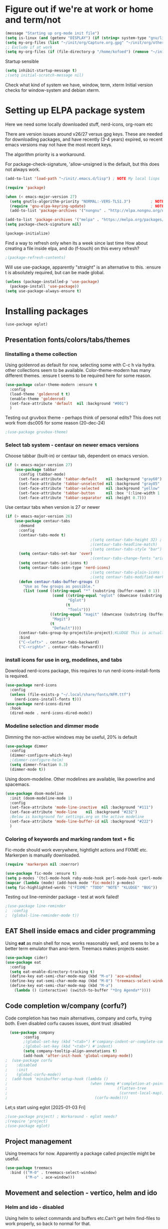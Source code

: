 #+PROPERTY: header-args :tangle yes :results silent

* Figure out if we're at work or home and term/not

#+begin_src emacs-lisp
  (message "Starting up org-mode init file")
  (setq is-linux (and (getenv "DISPLAY") (if (string= system-type "gnu/linux") t nil)))
  (setq my-org-files (list "~/init/org/Capture.org.gpg" "~/init/org/other.org.gpg" "~/init/org/home.org.gpg" "~/init/org/vec.org.gpg" "~/init/org/journal.org.gpg"))
  ;; Exclude if at work
  (setq my-org-files (if (file-directory-p "/home/kofoed") (remove "~/init/org/other.org.gpg" my-org-files) my-org-files))
#+end_src

Startup sensible

#+begin_src emacs-lisp
  (setq inhibit-startup-message t) 
  ;(setq initial-scratch-message nil)
#+end_src

Check what kind of system we have, window, term, xterm
Initial version checks for window-system and debian xterm.


* Setting up ELPA package system

Here we need some locally downloaded stuff, nerd-icons, org-roam etc

There are version issues around v26/27 versus gpg keys. These are
needed for downloading packages, and have recently (3-4 years)
expired, so recent emacs versions may not have the most recent keys.

The algorithm priority is a workaround.
                        
For package-check-signature, 'allow-unsigned is the default, but this
does not always work.

#+begin_src emacs-lisp
  (add-to-list 'load-path "~/init/.emacs.d/lisp") ; NOTE My local lisps

  (require 'package)

  (when (< emacs-major-version 27)
    (setq gnutls-algorithm-priority "NORMAL:-VERS-TLS1.3")         ; NOTE w/o creates no "gnu", just gnupg
    (require 'gnu-elpa-keyring-update)                             ; NOTE Now accepts gnu archives
    (add-to-list 'package-archives '("nongnu" . "http://elpa.nongnu.org/nongnu/") t))

  (add-to-list 'package-archives '("melpa" . "https://melpa.org/packages/") t)
  (setq package-check-signature nil)

  (package-initialize)
#+end_src

Find a way to refresh only when its a week since last time
How about creating a file inside elpa, and do (f-touch) on this every refresh?

#+begin_src emacs-lisp
  ;(package-refresh-contents)
#+end_src

Will use use-package, apparently "straight" is an alternative to this.
:ensure t is absolutely required, but can be made global.

#+begin_src emacs-lisp
  (unless (package-installed-p 'use-package)
    (package-install 'use-package))
  (setq use-package-always-ensure t)
#+end_src

* Installing packages
#+begin_example
(use-package eglot)
#+end_example
** Presentation fonts/colors/tabs/themes
*** Iïnstalling a theme collection

Using goldenrod as default for now, selecting some with C-c h via
hydra. other collections seem to be available.
Color-theme-modern has many different themes.
:ensure t seems to be required here for some reason.

#+begin_src emacs-lisp
  (use-package color-theme-modern :ensure t
    :config
    (load-theme 'goldenrod t t)
    (enable-theme 'goldenrod)
    (set-face-attribute 'default  nil :background "#001")
    )
#+end_src

Testing out gruvbox theme - perhaps think of personal edits?
This does not work from dsc005 for some reason (20-dec-24)

#+begin_src emacs-lisp
                                          ;(use-package gruvbox-theme)
#+end_src
*** Select tab system - centaur on newer emacs versions

Choose tabbar (built-in) or centaur tab, dependent on emacs version.

#+begin_src emacs-lisp
  (if (< emacs-major-version 27)
      (use-package tabbar
        :config (tabbar-mode)
        (set-face-attribute 'tabbar-default    nil :background "gray60")
        (set-face-attribute 'tabbar-unselected nil :background "gray85"  :foreground "gray30" :box nil)
        (set-face-attribute 'tabbar-selected   nil :background "yellow" :foreground "blue"  :box nil :weight 'bold)
        (set-face-attribute 'tabbar-button     nil :box '(:line-width 1 :color "gray72" :style released-button))
        (set-face-attribute 'tabbar-separator  nil :height 0.7)))
#+end_src

Use centaur tabs when version is 27 or newer

#+begin_src emacs-lisp
    (if (> emacs-major-version 26)
        (use-package centaur-tabs
          :demand
          :config
          (centaur-tabs-mode t)
                                          ;(setq centaur-tabs-height 32) ; Does not affect font or icon
                                          ;(centaur-tabs-headline-match)
                                          ;(setq centaur-tabs-style "bar")
          (setq centaur-tabs-set-bar 'over)
                                          ;(centaur-tabs-change-fonts "arial" 160) 
          (setq centaur-tabs-set-icons t)
          (setq centaur-tabs-icon-type 'nerd-icons)
                                          ;(setq centaur-tabs-plain-icons t) ; Replacing icons!
                                          ;(setq centaur-tabs-modified-marker t)
          (defun centaur-tabs-buffer-groups ()
            "Use as few groups as possible."
            (list (cond ((string-equal "*" (substring (buffer-name) 0 1))
                         (cond ((string-equal "eglot" (downcase (substring (buffer-name) 1 6)))
                                "Eglot")
                               (t
                                "Tools")))
                        ((string-equal "magit" (downcase (substring (buffer-name) 0 5)))
                         "Magit")
                        (t
                         "Default"))))
          (centaur-tabs-group-by-projectile-project);KLUDGE This is actually a bugfix
          :bind
          ("C-<left>" . centaur-tabs-backward)
          ("C-<right>" . centaur-tabs-forward)))
#+end_src

*** install icons for use in org, modelines, and tabs

Download nerd-icons package, this requires to run
nerd-icons-install-fonts is required.

#+begin_src emacs-lisp
  (use-package nerd-icons
    :config
    (unless (file-exists-p "~/.local/share/fonts/NFM.ttf")
      (nerd-icons-install-fonts t)))
  (use-package nerd-icons-dired
    :hook
    (dired-mode . nerd-icons-dired-mode))
#+end_src

*** Modeline selection and dimmer mode

Dimming the non-active windows may be useful, 20% is default

#+begin_src emacs-lisp
    (use-package dimmer
      :config
      (dimmer-configure-which-key)
      ;(dimmer-configure-helm)
      (setq dimmer-fraction 0.3)
      (dimmer-mode t))
#+end_src

Using doom-modeline. Other modelines are available, like powerline and
spacemacs.

#+begin_src emacs-lisp
  (use-package doom-modeline
    :init (doom-modeline-mode 1)
    :config
    (set-face-attribute 'mode-line-inactive  nil :background "#111")
    (set-face-attribute 'mode-line    nil :background "#232")
    ;Below is background for settings.org on the active modeline
    (set-face-attribute 'mode-line-buffer-id nil :background "#222")
    )
#+end_src

*** Coloring of keywords and marking random text + fic

Fic-mode should work everywhere, hightlight actions and FIXME
etc. Markerpen is manually downloaded.

#+begin_src emacs-lisp
  (require 'markerpen nil :noerror)

  (use-package fic-mode :ensure t)
  (setq p-modes '(tcl-mode-hook ruby-mode-hook perl-mode-hook cperl-mode-hook emacs-lisp-mode-hook python-mode-hook))
  (mapcar (lambda (mode) (add-hook mode 'fic-mode)) p-modes)
  (setq fic-highlighted-words '("FIXME" "TODO" "NOTE" "KLUDGE" "BUG"))
#+end_src

Testing out line-reminder package - test at work failed!

#+begin_src emacs-lisp
  ;(use-package line-reminder
  ;  :config
  ;  (global-line-reminder-mode t))
#+end_src

** EAT Shell inside emacs and cider programming

Using *eat* as main shell for now, works reasonably well, and seems to
be a better term emulator than ansi-term. Treemacs makes projects
easier.

#+begin_src emacs-lisp
  (use-package cider)
  (use-package eat
    :config
    (setq eat-enable-directory-tracking t)
    (define-key eat-semi-char-mode-map (kbd "M-o") 'ace-window)
    (define-key eat-semi-char-mode-map (kbd "M-0") 'treemacs-select-window)
    (define-key eat-semi-char-mode-map (kbd "M-a")
      (lambda () (interactive) (switch-to-buffer "*Org Agenda*"))))
#+end_src

** Code completion w/company (corfu?)

Code completion has two main alternatives, company and corfu, trying both.
Even disabled corfu causes issues, dont trust :disabled

#+begin_src emacs-lisp
  (use-package company
        :config
        ;(global-set-key (kbd "<tab>") #'company-indent-or-complete-common)
        ;(global-set-key (kbd "<tab>") #'indent)
        (setq company-tooltip-align-annotations t)
        (add-hook 'after-init-hook 'global-company-mode))
;  (use-package corfu
;    :disabled
;    :init
;    (global-corfu-mode))
;  (add-hook 'minibuffer-setup-hook (lambda ()
;                                     (when (memq #'completion-at-point
;                                                 (flatten-tree
;                                                  (current-local-map)))
;                                       (corfu-mode))))
#+end_src

Let;s start using eglot [2025-01-03 Fri]

#+begin_src emacs-lisp
  ;(use-package project) ; Workaround - eglot needs?
  ;(require 'project)
  ;(use-package eglot)

#+end_src
** Project management

Using treemacs for now. Apparently a package called projectile might be useful.

#+begin_src emacs-lisp
  (use-package treemacs
    :bind (("M-0" . treemacs-select-window)
           ("M-o" . ace-window)))
#+end_src

** Movement and selection - vertico, helm and ido

*** Helm and ido - disabled

Using helm to select commands and buffers etc.Can't get helm
find-files to work properly, so back to normal for that.

tab-bar etc -> this is undefined for some reason, hence setting it to
nil in :init

Avy mode has some other options, like char-1

#+begin_src emacs-lisp
;  (use-package helm
;    :disabled
;    :init (setq tab-bar-tab-name-function nil)
;    :bind
;    (
;     ;("M-x"     . helm-M-x)
;     ("M-y"     . helm-show-kill-ring)
;     ("C-x C-b" . helm-mini)
;     ;("C-x C-f" . helm-find-files) ; using vertico
;     ("M-s o"   . helm-occur)
;     ))
;  (use-package helm-swoop
;    :disabled
;    :bind
;     ("M-i"     . helm-swoop))
;
;  (use-package ido
;    :disabled
;    :config
;    (ido-mode t)
;    (setq ido-use-filename-at-point 'guess)
;    (setq ido-create-new-buffer 'always)
;    (if (< emacs-major-version 25)
;        (setq ido-separator "\n")
;      (setf (nth 2 ido-decorations) "\n"))
;    (setq ido-max-window-height 0.5)
;    (setq ido-enable-flext-matching t)
;    (setq ido-everywhere t)
;    (setq ido-file-extension-order '(".tcl" ".org" ".el"))
;    (setq ido-ignore-directories '(".git"))
;    :bind
;    (("C-x C-f" . 'ido-find-file)
;     ("C-x d"   . 'ido-dired)))
#+end_src

*** Vertico for completion, avy for jump

Using only vertico for completion - simpler than the above

#+begin_src emacs-lisp
  (use-package vertico
    :custom
    (vertico-cycle t)
    :init
    (vertico-mode))
  (use-package marginalia
    :after vertico
    :ensure t
    :custom (marginalia-annotators '(marginalia-annotators-heavy marginalia-annotators-light nil))
    :init
    (marginalia-mode))
  (vertico-reverse-mode)
  ;(use-package vertico-reverse :after vertico :ensure nil)
  ;(use-package vertico-multiform-commands)
  (use-package savehist
    :init
    (savehist-mode))
  ; Fast jump to any character in any window
  (use-package avy
    :bind
    (("C-:" . 'avy-goto-char-2)))
#+end_src

** Org mode setup (and org-babel)
*** Main setup

Perhaps use :bind to improve readability below?

#+begin_src emacs-lisp
  (use-package org
    :pin gnu
    :config
    (setq org-log-done 'time)
    (setq org-return-follows-link t)
    (add-hook 'org-mode-hook 'org-indent-mode)
    (add-hook 'org-mode-hook 'hl-line-mode)
    (add-hook 'org-agenda-mode-hook 'hl-line-mode)
    (define-key org-mode-map (kbd "C-c <up>") 'org-priority-up)
    (define-key org-mode-map (kbd "C-c <down>") 'org-priority-down)
    (define-key org-mode-map (kbd "C-,") 'hydra-comma/body)
    (define-key global-map "\C-cl" 'org-store-link)
    (define-key global-map "\C-ca" 'org-agenda)
    (define-key global-map "\C-cc" 'org-capture)
                                          ;(setq org-directory "~/init/org")
    (setq org-default-notes-file "~/init/org/Capture.org.gpg")
    (setq org-agenda-files my-org-files)
    (define-key org-mode-map (kbd "C-c C-g C-r") 'org-shiftmetaright)
    (setq org-hide-emphasis-markers t)
    (setq org-agenda-window-setup 'current-window)
    (setq org-agenda-restore-windows-after-quit t)
    (setq org-agenda-skip-scheduled-if-done t)
                                          ;(setq org-agenda-skip-function-global '(org-agenda-skip-entry-if 'todo 'done))
    )
  (setq org-refile-targets '((nil :maxlevel . 9)
                             (org-agenda-files :maxlevel . 9)))
  (setq org-todo-keywords
        '((sequence "TODO" "IN-PROGRESS" "|" "CANCELLED" "DONE")))
#+end_src

*** Babel setup - various programming languages inside org mode

We change the default of asking to execute w/C-c C-c
It seems the ob-tcl does not exist, as it should?

#+begin_src emacs-lisp
  (require 'ob-clojure)
  (require 'ob-ruby)
  (require 'ob-shell)
  (require 'ob-tcl nil :noerror)
                                          ;(require ob-perl)
  (setq org-babel-clojure-backend 'cider)
  (setq org-confirm-babel-evaluate nil)
#+end_src

*** Babel templates C-c C-,

#+begin_src emacs-lisp
  (require 'org-tempo)
  (setq org-structure-template-alist '())
  (add-to-list 'org-structure-template-alist '("s" . "src sh\n"))
  (add-to-list 'org-structure-template-alist '("e" . "src emacs-lisp\n"))
  (add-to-list 'org-structure-template-alist '("c" . "src clojure\n"))
  (add-to-list 'org-structure-template-alist '("t" . "src tcl\n"))

#+end_src

*** Bullets and fonts for headlines

Here follows setup with coloring and bullets for orgmode. Not sure yet about the fonts and their sizes.

#+begin_src emacs-lisp
  (use-package org-bullets
    :config
    (add-hook 'org-mode-hook (lambda () (org-bullets-mode 1)))
    (font-lock-add-keywords 'org-mode
                            '(("^ +\\([-*]\\) "
                               (0 (prog1 () (compose-region (match-beginning 1) (match-end 1) "•")))))))
    (defcustom org-bullets-bullet-list
      '(;;; Large
        ;; "◉"
        ;; "○"
        ;; "✸"
        ;; "✿"
        ;; ♥ ● ◇ ✚ ✜ ☯ ◆ ♠ ♣ ♦ ☢ ❀ ◆ ◖ ▶
             ;;; Small
        "►"
        "•"
        "★"
        "▸"
        )
      "List of bullets used in Org headings.
         It can contain any number of symbols, which will be repeated."
      :group 'org-bullets
      :type '(repeat (string :tag "Bullet character")))

  ;  (if nil (when window-system
  ;            (let* ((variable-tuple (cond ((x-list-fonts "Source Sans Pro") '(:font "Source Sans Pro"))
  ;                                         ((x-list-fonts "Lucida Grande")   '(:font "Lucida Grande"))
  ;                                        ((x-list-fonts "Verdana")         '(:font "Verdana"))
  ;                                        ((x-family-fonts "Sans Serif")    '(:family "Sans Serif"))
  ;                                        (nil (warn "Cannot find a Sans Serif Font.  Install Source Sans Pro."))))
  ;                   (base-font-color     (face-foreground 'default nil 'default))
  ;                   (headline           `(:inherit default :weight bold :foreground ,base-font-color)))
  ;              (custom-theme-set-faces 'user
  ;                                      `(org-level-8 ((t (,@headline ,@variable-tuple))))
  ;                                      `(org-level-7 ((t (,@headline ,@variable-tuple))))
  ;                                      `(org-level-6 ((t (,@headline ,@variable-tuple))))
  ;                                      `(org-level-5 ((t (,@headline ,@variable-tuple))))
  ;                                      `(org-level-4 ((t (,@headline ,@variable-tuple :height 1.1))))
  ;                                      `(org-level-3 ((t (,@headline ,@variable-tuple :height 1.2))))
  ;                                      `(org-level-2 ((t (,@headline ,@variable-tuple :height 1.3))))
  ;                                      `(org-level-1 ((t (,@headline ,@variable-tuple :height 1.4))))
  ;                                     `(org-document-title ((t (,@headline ,@variable-tuple :height 1.5 :underline nil))))))))
#+end_src

*** Unicode pretty symbols

From https://github.com/jonnay/emagicians-starter-kit/blob/master/Programming.org
Apparently built-in, but need some settings, taken from above.

This is lambda - a greek symbol.

#+begin_src emacs-lisp
  (global-prettify-symbols-mode t)
  (defvar emagician/prettify-list
    '(("lambda" . 955)
      ("<=" . (?\s  (Br . Bl) ?\s (Bc . Bc) ?≤))
      (">=" . (?\s  (Br . Bl) ?\s (Bc . Bc) ?≥))
      ("->" . ?⟶)
      ("=>" . ?⟹)
      ("==" . ?⩵)
      ("//" . (?\s  (Br . Bl) ?\s (Bc . Bc) ?⫽))
      ("!=" . (?\s  (Br . Bl) ?\s (Bc . Bc) ?≠))
      ("->>" .  (?\s (Br . Bl) ?\s (Br . Bl) ?\s
                     (Bl . Bl) ?- (Bc . Br) ?- (Bc . Bc) ?>
                     (Bc . Bl) ?- (Br . Br) ?>))))
  (setq prettify-symbols-unprettify-at-point 'right-edge)
  (setq prettify-symbols-alist emagician/prettify-list)
#+end_src

*** Setup of org templates (C-c c), creating actions distributed across multiple files

Here are templates for capturing tasks for December 2024, focused on VEC project at work

#+begin_src emacs-lisp
  (setq outline-minor-mode-cycle t)

  (setq org-capture-templates
        '(("t" "General task"       entry (file+regexp org-default-notes-file "Tasks")              "* TODO %?\nSCHEDULED: %t\n  %i\n  %a")
          ("c" "C2C task"           entry (file+headline "~/init/org/vec.org.gpg" "C2C tasks" )     "* TODO %?\nSCHEDULED: %t\n  %i\n  %a")
          ("p" "PCIE task"          entry (file+headline "~/init/org/vec.org.gpg" "PCIE tasks")     "* TODO %?\nSCHEDULED: %t\n  %i\n  %a")
          ("v" "VEC top-level task" entry (file+regexp "~/init/org/vec.org.gpg" "VEC Top.*" )       "* TODO %?\nSCHEDULED: %t\n  %i\n  %a")
          ("e" "Emacs task"         entry (file+headline "~/init/org/home.org.gpg" "Emacs Tasks")   "* TODO %?\nSCHEDULED: %t\n  %i\n  %a")
          ("l" "Clojure task"       entry (file+headline "~/init/org/home.org.gpg" "Clojure Tasks") "* TODO %?\nSCHEDULED: %t\n  %i\n  %a")
          ("j" "Journal"            entry (file+datetree "~/init/org/journal.org.gpg")             "* %?\nEntered on %U\n%i\n  %a")))

  (setq org-agenda-custom-commands
        '(("u" "Untagged tasks" tags-todo "-{.*}")))
                                          ;	("d" "Daily Agenda"
                                          ;	 ((agenda "" ((org-agenda-span 'day)
                                          ;		      (org-deadline-warning-days 7)))))))
#+end_src

*** Org subtasks and helm-org

Procedure for inserting sub-task , have not really used this yet

#+begin_src emacs-lisp
  (defun my-org-insert-sub-task ()
    (interactive)
    (let ((parent-deadline (org-get-deadline-time nil)))
      (org-goto-sibling)
      (org-insert-todo-subheading t)
      (when parent-deadline
        (org-deadline nil parent-deadline))))
  (define-key org-mode-map (kbd "C-c s") 'my-org-insert-sub-task)
#+end_src

The helm-org below I've not got to work yet, not sure what it does !

#+begin_src emacs-lisp :tangle no
      (use-package helm-org
        ;:config
        ;(add-to-list 'helm-completing-read-handlers-alist '(org-capture . helm-org-completing-read-tags))
        ;(add-to-list 'helm-completing-read-handlers-alist '(org-set-tags . helm-org-completing-read-tags))
        )
      (add-hook 'helm-mode-hook
                (lambda ()
                  (add-to-list 'helm-completing-read-handlers-alist '(org-capture . helm-org-completing-read-tags))
                  (add-to-list 'helm-completing-read-handlers-alist '(org-set-tags . helm-org-completing-read-tags))))
#+end_src

*** Org roam for "brain" functionality

This peackage seems to need some SQL functionality compiled with
emacs, or installed in unix. 

#+begin_src emacs-lisp
  (when (> emacs-major-version 28)
    ;(require 'emacsql nil :noerror)
    (use-package emacsql :ensure t)
    ;(use-package emacsql-sqlite)
    (use-package org-roam
      :init
      (setq org-roam-v2-ack t)
      (setq ek/roamnotes "~/RoamNotes")
      (unless (file-directory-p ek/roamnotes) (make-directory ek/roamnotes))
      :custom
      (org-roam-directory ek/roamnotes)
      (org-roam-completion-everywhere t)
      :bind (("C-c n l" . org-roam-buffer-toggle)
             ("C-c n f" . org-roam-node-find)
             ("C-c n i" . org-roam-node-insert))
      :config
      (org-roam-setup)))
#+end_src
*** Journal setup - one per month

Try to be more active with journals, fast key, and one per month (week?)

#+begin_src emacs-lisp
  (defun open-journal-file ()
    (let* ((today (format-time-string "%Y-%m"))
           (path (concat (getenv "HOME") "/path/to/my/journal/" today ".org"))
           (hdr-list (list (concat "#+TITLE: [" today "]")
                           "#+OPTIONS: toc:nil num:nil author:nil date:nil"
                           "#+STARTUP: align"
                           "#+HTML_HEAD: <link rel=\"stylesheet\" type=\"text/css\" href=\"styles.css\" />"
                           "#+LaTeX_CLASS: article"
                           "#+LaTeX_CLASS_OPTIONS: [9pt,twocolumn,portrait]"
                           "#+LATEX_HEADER: \\usepackage[margin=0.5in]{geometry}"
                           "#+LATEX_HEADER: \\usepackage{enumitem}"))
           (hdr (apply 'concat
                       (mapcar (lambda (s) (concat s "\n"))
                               hdr-list)))
           (has-hdr (lambda ()
                      (save-excursion
                        (goto-char (point-min))
                        (search-forward "#+TITLE" nil t)))))
      (message (concat "opening " path " ..."))
      (find-file path)
      (unless (funcall has-hdr)
        (save-excursion
          (goto-char (point-min))
          (insert hdr)))
      (message "Enjoy your journaling!")))
  (global-set-key "\C-o"
                  (lambda ()
                    (interactive)
                    (open-journal-file)))
#+end_src
** Hydra mode setup for keybinding selections

Hydra allows a menu for a key or keyseq. bind-key has not really been used yet.

*** Installing hydra, M-SPC works?

#+begin_src emacs-lisp
  (use-package bind-key)
  (use-package major-mode-hydra
    :bind
    ("M-SPC" . major-mode-hydra)) ;Can we make this key work?
#+end_src

*** Hydra selectors for themes, toggle modes, shell, cider

#+begin_src emacs-lisp
  (setq good-themes
        '(goldenrod classic cobalt dark-blue2 desert digital-ofs1 euphoria feng-shui fischmeister
                    late-night lawrence ld-dark lethe marquardt retro-green xemacs tango-dark))

  (defun ek-theme (theme) (interactive) (mapcar #'disable-theme custom-enabled-themes) (load-theme theme t t) (enable-theme theme))

  (defhydra hydra-appearance (:color blue)
    ("1" (ek-theme 'wheat)             "wheat"             :column "Theme")
    ("2" (ek-theme 'goldenrod)         "goldenrod"         :column "Theme")
    ("3" (ek-theme 'classic)           "classic"           :column "Theme")
    ("4" (ek-theme 'cobalt)            "cobalt"            :column "Theme")
    ("5" (ek-theme 'feng-shui)         "feng-shui"         :column "Theme")
    ("6" (ek-theme 'late-night)        "late-night"        :column "Theme")
    ("7" (ek-theme 'retro-green)       "retro-green"       :column "Theme")
    ("8" (ek-theme 'word-perfect)      "word-perfect"      :column "Theme")
    ("9" (ek-theme 'taming-mr-arneson) "taming-mr-arneson" :column "Theme")
    ("0" (ek-theme 'light-blue)        "light-blue"        :column "Theme")
    ("a" (ek-theme 'leuven)            "leuven"            :column "Theme")
    ("b" (ek-theme 'gruvbox)           "gruvbox"           :column "Theme")

    ("l" display-line-numbers-mode "line-numbers"   :column "Toggle")
    ("c" column-number-mode        "columns"        :column "Toggle")
    ("g" hl-line-mode              "hl-line"        :column "Toggle")
    ("G" global-hl-line-mode       "hl-line GLOBAL" :column "Toggle")
    ("t" toggle-truncate-lines     "truncate"       :column "Toggle")
    ("f" follow-mode               "follow"         :column "Toggle")
    ("v" visual-line-mode          "visual-line"    :column "Toggle")
    ("w" whitespace-mode           "whitespace"     :column "Toggle")

    ;("m" helm-all-mark-rings       "mark-rings"     :column "Helm")
    ;("r" helm-register             "registers"      :column "Helm")
    ;("p" helm-top                  "top"            :column "Helm")
    ;("o" helm-colors               "Pick color"     :column "Helm")

    ("m" elfeed                     "ELFEED rss"     :column "Various")
    ;("r" helm-register             "registers"      :column "Helm")
    ;("p" helm-top                  "top"            :column "Helm")
    ;("o" helm-colors               "Pick color"     :column "Helm")

    ("q" nil                       "Quit menu" :color red :column nil))
  (global-set-key (kbd "C-c h") 'hydra-appearance/body)

#+end_src

*** Hydra for lisp modes, emacs-lisp and clojure

For these two hydras, M-SPC is the key (does it work though?)

#+begin_src emacs-lisp

  (major-mode-hydra-define emacs-lisp-mode nil
    ("Eval"
     (("b" eval-buffer "buffer")
      ("e" eval-defun "defun")
      ("r" eval-region "region")
      ("q" nil "quit"))
     "REPL"
     (("I" ielm "ielm"))
     "Test"
     (("t" ert "prompt")
      ("T" (ert t) "all")
      ("F" (ert :failed) "failed"))
     "Doc"
     (("d" describe-foo-at-point "thing-at-pt")
      ("f" describe-function "function")
      ("v" describe-variable "variable")
      ("i" info-lookup-symbol "info lookup"))))
#+end_src

Connect buffer to server is for example for bb --nrepl-server

#+begin_src emacs-lisp
  (major-mode-hydra-define clojure-mode nil
    ("Connect"
     (("j" cider-jack-in      "jack-in")
      ("J" cider-jack-in-cljs "jack-in-cljs")
      ("c" cider-connect      "Connect buffer to server")
      ("R" nil "TBD reconnect")
      ("Q" nil "TBD disconnect")
      ("q" nil "quit"))))

#+end_src

*** Hydra for shell and markerpen

#+begin_src emacs-lisp

  (defhydra hydra-shell-stuff (:color blue)
    "Shells"
    ("s" shell                   "shell")
    ("a" (ansi-term "/bin/bash") "ansi-term")
    ("e" (eat "/bin/bash" "echo hi") "eat-term")
    ("r" rename-buffer           "Rename buffer"))
  (global-set-key [f2] 'hydra-shell-stuff/body)

  (global-set-key (kbd "C-'") 'erase-buffer)
  (global-set-key (kbd "C-x r p") 'replace-rectangle)

  (defhydra hydra-comma (:color blue)
    "Toggle"
    ("m" markerpen-mark-region      "mark region")
    ("c" markerpen-clear-all-marks  "clear all marks")
    ("r" (markerpen-mark-region 1)  "red")
    ("g" (markerpen-mark-region 2)  "grey")
    ("y" (markerpen-mark-region 3)  "yellow")
    ("b" (markerpen-mark-region 4)  "blue")
    ("u" (markerpen-mark-region 5)  "underline"))
  (global-set-key (kbd "C-,") 'hydra-comma/body)
#+end_src

** Elfeed for reading rss (test)

Lets check this out ...

#+begin_src emacs-lisp
  (use-package elfeed
    :config
    (setq elfeed-feeds
          '(
            "https://www.document.no/feed/atom/"
            ;"http://nullprogram.com/feed/"
            ;"https://planet.emacslife.com/atom.xml"
            )))
#+end_src
* Other settings
** Various toggle settings

#+begin_src emacs-lisp
  (setq bookmark-save-flag 1)
  (defalias 'yes-or-no-p 'y-or-n-p)

  (winner-mode 1)				;Allows revert windows content/position history w/ C-c <|> 
  (ffap-bindings)				;ffap = fINDfILEaTPoint
  (setq visible-bell t)
  (tool-bar-mode -1)
  ;(scroll-bar-mode -1)

  (global-hi-lock-mode 1)
  (show-paren-mode t)
  (put 'erase-buffer 'disabled nil)
  (put 'narrow-to-region 'disabled nil)
  ;; Stop any ui dialogs
  (setq use-dialog-box nil)
  (global-auto-revert-mode 1)
  (setq global-auto-revert-non-file-buffers t)
#+end_src

** Emacs shell setup

Normal (non-eat) emacs shell (not eshell)

#+begin_src emacs-lisp
  (autoload 'ansi-color-for-comint-mode-on "ansi-color" nil t)
  (add-hook 'shell-mode-hook 'ansi-color-for-comint-mode-on)
  (add-hook 'shell-mode-hook (lambda () (face-remap-set-base 'comint-highlight-prompt :inherit nil)))

  (setq display-buffer-alist '(("\\`\\*e?shell" display-buffer-same-window)))

  (setq ansi-color-names-vector
        ["black" "tomato" "PaleGreen2" "gold1"
         "blue" "MediumOrchid1" "cyan" "white"])
  ;; NOTE Fix ansi-term keys we want(!)
  (add-hook 'term-mode-hook (lambda () (define-key term-raw-map (kbd "M-o") 'ace-window)))
  (add-hook 'term-mode-hook (lambda () (define-key term-raw-map (kbd "M-0") 'treemacs-select-window)))
  (add-hook 'term-mode-hook (lambda () (define-key term-raw-map (kbd "M-x") 'helm-M-x)))
  (add-hook 'term-mode-hook (lambda () (define-key term-raw-map (kbd "M-RET") 'shell-resync-dirs)))
#+end_src

** Dumb terminals

This is for putty on windows 10
putty: "dumb"
debian, rocky,xterm: "eterm-color"

Testing:

#+begin_src emacs-lisp
  (when nil
    (unless (window-system)
      (bind-key "M-[ B"   'next-line)
      (bind-key "M-[ A"   'previous-line)
      (bind-key "M-[ C"   'right-char)
      (bind-key "M-[ D"   'left-char)
      (bind-key "<right>" 'centaur-tabs-forward)
      (bind-key "<left>"  'centaur-tabs-backward)
      (bind-key "M-[ z"   'backtab)
      (bind-key "M-[ z"   'org-shifttab org-mode-map)
      ))
  (when nil
    (message "Setting keys and background for xterm")
    (global-set-key (kbd "ø") #'execute-extended-command)   ; M-x
    (global-set-key (kbd "÷") #'kill-ring-save)             ; M-w
    (global-set-key (kbd "ù") #'yank-pop)                   ; M-y
    (global-set-key (kbd "¼") #'beginning-of-buffer)        ; M-<
    (global-set-key (kbd "¾") #'end-of-buffer)              ; M->
    (global-set-key (kbd "ä") #'kill-word)                  ; M-d
    (global-set-key (kbd "í") #'back-to-indentation)        ; M-m
    (global-set-key (kbd "ï") #'ace-window)                 ; M-o
    (global-set-key (kbd "M-O Q") #'hydra-shell-stuff/body) ; C-,
                                          ;(set-face-attribute 'default  nil :background "#000")
                                          ;(set-face-attribute 'mode-line-buffer-id nil :background "#222")
    )
#+end_src

** Other functions like ek-set mode and inital text size


Below mode is intended to be used to highlight interesting stuff in innovus/etc log files

#+begin_src emacs-lisp
  (defun ek-hi-set ()
    (interactive)
    (hi-lock-mode -1)
    (hi-lock-mode)
    (highlight-lines-matching-regexp "^\\(**WARN:\\).*$" 'hi-green-b)
    ;(highlight-lines-matching-regexp "^\\(#WARNING\\).*$" 'hi-red-b)
    (highlight-lines-matching-regexp "^\\(**ERR\\).*$" 'hi-red-b)
    )
  (global-set-key (kbd "<f5>") 'ek-hi-set)

#+end_src

Setup text resolution based on what we can figure out about the current system.

#+begin_src emacs-lisp

  ;; Get screen info if on X
  (if is-linux
      ;;(if (= (string-to-number (getenv "SHLVL")) 3) ;; TODO test instead for existence of X and command below
      (progn
        (setq dimensions (shell-command-to-string "xdpyinfo | grep dimension"))
        (string-match "\\([0-9]+\\)x\\([0-9]+\\) pixels (\\([0-9]+\\)x\\([0-9]+\\)" dimensions)
        (setq width  (string-to-number (match-string 1 dimensions)))
        (setq height (string-to-number (match-string 2 dimensions)))
        )
    (progn
      (setq width  1920)
      (setq height 1080)))

                                          ; Set according to screen resolution
  (cond ((> height 1590) (set-face-attribute 'default nil :height 120))
        ((= height 1080) (set-face-attribute 'default nil :height 80))
        (t nil))
#+end_src

* Testing stuff and temporary commands/keys

Candidates for keys are

| Key | Default            |
|-----+--------------------|
| M-t | transpose words    |
| M-a | backward sentrence |
| M-p | undefined          |
| M-r | move to top/bottom |

** Check centaur buffer type


#+begin_src emacs-lisp
  (defun my/check-buffer-group ()
    "Show what type of centaur buffer this is"
    (interactive)
    (message (car (centaur-tabs-buffer-groups))))
  (global-set-key (kbd "M-t") 'my/check-buffer-group)
  (define-key eat-semi-char-mode-map (kbd "M-t") 'my/check-buffer-group)
#+end_src

** Test M-a as switch to agenda

#+begin_src emacs-lisp
  (global-set-key (kbd "M-a") (lambda () (interactive) (switch-to-buffer "*Org Agenda*")))
#+end_src

* End of file

# Local Variables:
# eval: (org-content 3)
# End:
